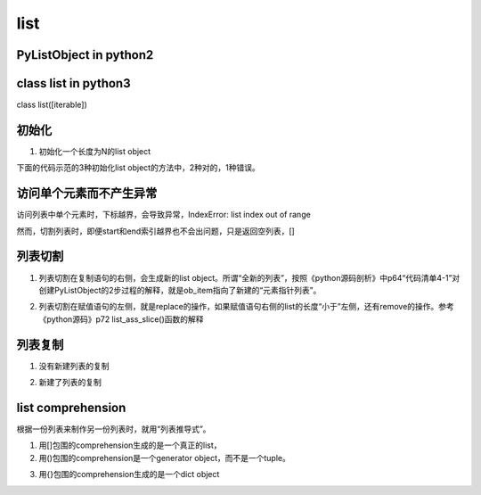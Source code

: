 list
======
PyListObject in python2
-----------------------------

class list in python3
------------------------
class list([iterable])

初始化
---------

1. 初始化一个长度为N的list object

下面的代码示范的3种初始化list object的方法中，2种对的，1种错误。

.. code-block:: python
    :linenos:

    #1.用列表推导式初始化
    >>> lt = [None for i in range(5)]
    >>> lt
    [None, None, None, None, None]
    >>> len(lt)
    5
    #2.Using the type constructor
    >>> lt = list(range(5))
    >>> lt
    [0, 1, 2, 3, 4]
    #3.不可以直接指定list的长度
    >>> lt = list(5)
    Traceback (most recent call last):
      File "<stdin>", line 1, in <module>
    TypeError: 'int' object is not iterable

访问单个元素而不产生异常
--------------------------
访问列表中单个元素时，下标越界，会导致异常，IndexError: list index out of range

然而，切割列表时，即便start和end索引越界也不会出问题，只是返回空列表，[]

列表切割
---------
1. 列表切割在复制语句的右侧，会生成新的list object。所谓“全新的列表”，按照《python源码剖析》中p64“代码清单4-1”对创建PyListObject的2步过程的解释，就是ob_item指向了新建的“元素指针列表”。

.. code-block:: python
    :linenos:

    a = [1,2,3,4,5]
    b = a[1:] //[2,3,4,5]
    >>> b[0] = 7
    >>> b
    [7, 3, 4, 5]
    >>> a
    [1, 2, 3, 4, 5]

2. 列表切割在赋值语句的左侧，就是replace的操作，如果赋值语句右侧的list的长度“小于”左侧，还有remove的操作。参考《python源码》p72 list_ass_slice()函数的解释

.. code-block:: python
    :linenos:

    >>> c
    [10, 'a', 'b', 'c', 'd', 4, 5]
    #['b', 'c', 'd']换成了['f','g']
    >>> c[2:5] = ['f','g']  
    >>> c
    [10, 'a', 'f', 'g', 4, 5]

列表复制
---------------
1. 没有新建列表的复制

.. code-block:: python
    :linenos:

    >>> a
    [1, 2, 3, 4, 5]
    >>> c = a //c和a是同一个列表
    >>> c
    [1, 2, 3, 4, 5]
    >>> c[0] = 9
    >>> c
    [9, 2, 3, 4, 5]
    >>> a
    [9, 2, 3, 4, 5]

2. 新建了列表的复制

.. code-block:: python
    :linenos:

    >>> a
    [9, 2, 3, 4, 5]
    #列表切割在赋值语句的右侧的意义见上一小节
    >>> d = a[:]  
    >>> d
    [9, 2, 3, 4, 5]
    >>> d[0] = 1
    >>> d
    [1, 2, 3, 4, 5]
    >>> a
    [9, 2, 3, 4, 5]

list comprehension
------------------------
根据一份列表来制作另一份列表时，就用“列表推导式”。

1. 用[]包围的comprehension生成的是一个真正的list，
2. 用()包围的comprehension是一个generator object，而不是一个tuple。

.. code-block:: python
    :linenos:

    >>> a
    [10, 'a', 'f', 'g', 4, 5]
    >>> tu = (x for x in a)
    >>> tu
    <generator object <genexpr> at 0x0000000002B86C50>
    >>> type(tu)
    <class 'generator'>

3. 用{}包围的comprehension生成的是一个dict object